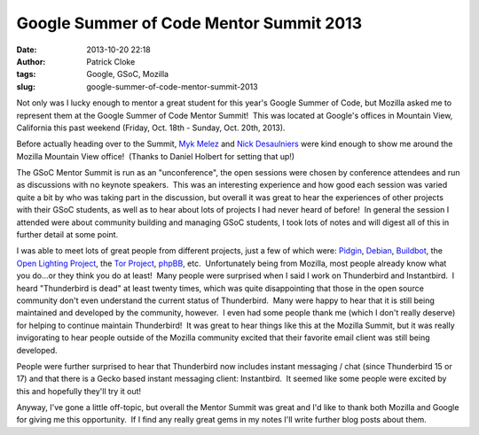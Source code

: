 Google Summer of Code Mentor Summit 2013
########################################
:date: 2013-10-20 22:18
:author: Patrick Cloke
:tags: Google, GSoC, Mozilla
:slug: google-summer-of-code-mentor-summit-2013

Not only was I lucky enough to mentor a great student for this year's
Google Summer of Code, but Mozilla asked me to represent them at the
Google Summer of Code Mentor Summit!  This was located at Google's
offices in Mountain View, California this past weekend (Friday, Oct.
18th - Sunday, Oct. 20th, 2013).

Before actually heading over to the Summit, `Myk Melez`_ and `Nick
Desaulniers`_ were kind enough to show me around the Mozilla Mountain
View office!  (Thanks to Daniel Holbert for setting that up!)

The GSoC Mentor Summit is run as an "unconference", the open sessions
were chosen by conference attendees and run as discussions with no
keynote speakers.  This was an interesting experience and how good each
session was varied quite a bit by who was taking part in the discussion,
but overall it was great to hear the experiences of other projects with
their GSoC students, as well as to hear about lots of projects I had
never heard of before!  In general the session I attended were about
community building and managing GSoC students, I took lots of notes and
will digest all of this in further detail at some point.

I was able to meet lots of great people from different projects, just
a few of which were: `Pidgin`_, `Debian`_, `Buildbot`_, the `Open
Lighting Project`_, the \ `Tor Project`_, `phpBB`_, etc.  Unfortunately
being from Mozilla, most people already know what you do...or they think
you do at least!  Many people were surprised when I said I work on
Thunderbird and Instantbird.  I heard "Thunderbird is dead" at least
twenty times, which was quite disappointing that those in the open
source community don't even understand the current status of
Thunderbird.  Many were happy to hear that it is still being maintained
and developed by the community, however.  I even had some people thank
me (which I don't really deserve) for helping to continue maintain
Thunderbird!  It was great to hear things like this at the Mozilla
Summit, but it was really invigorating to hear people outside of the
Mozilla community excited that their favorite email client was still
being developed.

People were further surprised to hear that Thunderbird now includes
instant messaging / chat (since Thunderbird 15 or 17) and that there is
a Gecko based instant messaging client: Instantbird.  It seemed like
some people were excited by this and hopefully they'll try it out!

Anyway, I've gone a little off-topic, but overall the Mentor Summit
was great and I'd like to thank both Mozilla and Google for giving me
this opportunity.  If I find any really great gems in my notes I'll
write further blog posts about them.

.. _Myk Melez: http://mykzilla.org/
.. _Nick Desaulniers: http://nickdesaulniers.github.io/
.. _Pidgin: http://pidgin.im/
.. _Debian: http://www.debian.org/
.. _Buildbot: http://buildbot.net/
.. _Open Lighting Project: http://www.opendmx.net/
.. _Tor Project: https://www.torproject.org/
.. _phpBB: https://www.phpbb.com/%E2%80%8E
